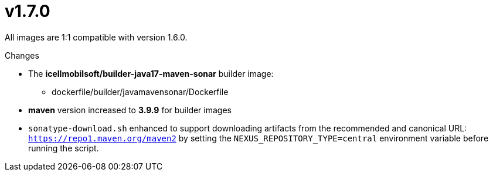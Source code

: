 = v1.7.0

All images are 1:1 compatible with version 1.6.0.

.Changes
* The *icellmobilsoft/builder-java17-maven-sonar* builder image:
** dockerfile/builder/javamavensonar/Dockerfile
* *maven* version increased to *3.9.9* for builder images
* `sonatype-download.sh` enhanced to support downloading artifacts from the recommended and canonical URL: `https://repo1.maven.org/maven2`
by setting the `NEXUS_REPOSITORY_TYPE=central` environment variable before running the script.

